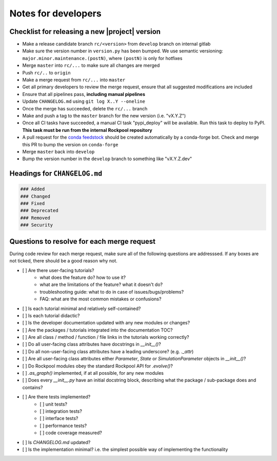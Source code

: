 Notes for developers
====================

Checklist for releasing a new |project| version
~~~~~~~~~~~~~~~~~~~~~~~~~~~~~~~~~~~~~~~~~~~~~~~~

- Make a release candidate branch ``rc/<version>`` from ``develop`` branch on internal gitlab
- Make sure the version number in ``version.py`` has been bumped. We use semantic versioning: ``major.minor.maintenance.(postN)``, where ``(postN)`` is only for hotfixes
- Merge ``master`` into ``rc/...`` to make sure all changes are merged
- Push ``rc/..`` to ``origin``
- Make a merge request from ``rc/...`` into ``master``
- Get all primary developers to review the merge request, ensure that all suggested modifications are included
- Ensure that all pipelines pass, **including manual pipelines**
- Update ``CHANGELOG.md`` using ``git log X..Y --oneline``
- Once the merge has succeeded, delete the ``rc/...`` branch
- Make and push a tag to the ``master`` branch for the new version (i.e. "vX.Y.Z")
- Once all CI tasks have succeeded, a manual CI task "pypi_deploy" will be available. Run this task to deploy to PyPI. **This task must be run from the internal Rockpool repository**
- A pull request for the `conda feedstock <https://github.com/ai-cortex/rockpool-feedstock>`_ should be created automatically by a conda-forge bot. Check and merge this PR to bump the version on ``conda-forge``
- Merge ``master`` back into ``develop``
- Bump the version number in the ``develop`` branch to something like "vX.Y.Z.dev"

Headings for ``CHANGELOG.md``
~~~~~~~~~~~~~~~~~~~~~~~~~~~~~

.. code-block:: markdown

    ### Added
    ### Changed
    ### Fixed
    ### Deprecated
    ### Removed
    ### Security


Questions to resolve for each merge request
~~~~~~~~~~~~~~~~~~~~~~~~~~~~~~~~~~~~~~~~~~~

During code review for each merge request, make sure all of the following questions are addresssed.
If any boxes are not ticked, there should be a good reason why not.

- [ ] Are there user-facing tutorials?
    - what does the feature do? how to use it?
    - what are the limitations of the feature? what it doesn't do?
    - troubleshooting guide: what to do in case of issues/bugs/problems?
    - FAQ: what are the most common mistakes or confusions?
- [ ] Is each tutorial minimal and relatively self-contained?
- [ ] Is each tutorial didactic?
- [ ] Is the developer documentation updated with any new modules or changes?
- [ ] Are the packages / tutorials integrated into the documentation TOC?
- [ ] Are all class / method / function / file links in the tutorials working correctly?
- [ ] Do all user-facing class attributes have docstrings in `__init__()`?
- [ ] Do all non-user-facing class attributes have a leading underscore? (e.g. `._attr`)
- [ ] Are all user-facing class attributes either `Parameter`, `State` or `SimulationParameter` objects in `__init__()`?
- [ ] Do Rockpool modules obey the standard Rockpool API for `.evolve()`?
- [ ] `.as_graph()` implemented, if at all possible, for any new modules
- [ ] Does every `__init__.py` have an initial docstring block, describing what the package / sub-package does and contains?
- [ ] Are there tests implemented?
    - [ ] unit tests?
    - [ ] integration tests?
    - [ ] interface tests?
    - [ ] performance tests?
    - [ ] code coverage measured?
- [ ] Is `CHANGELOG.md` updated?
- [ ] Is the implementation minimal? i.e. the simplest possible way of implementing the functionality
